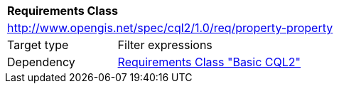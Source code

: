 [[rc_property-property]]
[cols="1,4",width="90%"]
|===
2+|*Requirements Class*
2+|http://www.opengis.net/spec/cql2/1.0/req/property-property
|Target type |Filter expressions
|Dependency |<<rc_basic-cql2,Requirements Class "Basic CQL2">>
|===
